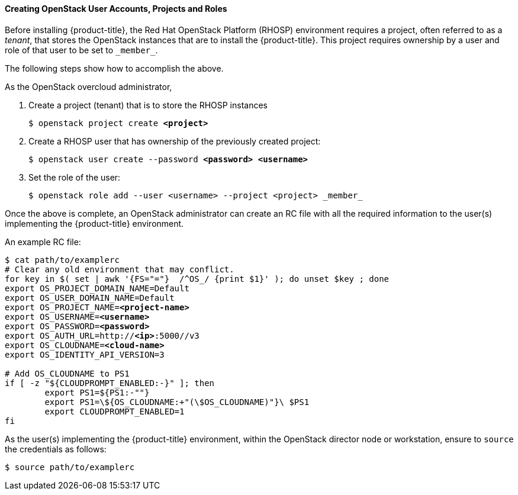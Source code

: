 [[osp_accounts]]
==== Creating OpenStack User Accounts, Projects and Roles

Before installing {product-title}, the Red Hat OpenStack Platform (RHOSP) 
environment requires a project, often referred to as a _tenant_,
that stores the OpenStack instances that are to install the {product-title}. This project
requires ownership by a user and role of that user to be set to `\_member_`.

The following steps show how to accomplish the above.

As the OpenStack overcloud administrator,

. Create a project (tenant) that is to store the RHOSP instances
+
[subs=+quotes]
----
$ openstack project create *<project>*
----
+
. Create a RHOSP user that has ownership of the previously created project:
+
[subs=+quotes]
----
$ openstack user create --password *<password> <username>*
----
+
. Set the role of the user:
+
----
$ openstack role add --user <username> --project <project> _member_
----

Once the above is complete, an OpenStack administrator can create an RC file
with all the required information to the user(s) implementing the {product-title}
environment.

An example RC file:

[subs=+quotes]
----
$ cat path/to/examplerc
# Clear any old environment that may conflict.
for key in $( set | awk '{FS="="}  /^OS_/ {print $1}' ); do unset $key ; done
export OS_PROJECT_DOMAIN_NAME=Default
export OS_USER_DOMAIN_NAME=Default
export OS_PROJECT_NAME=*<project-name>*
export OS_USERNAME=*<username>*
export OS_PASSWORD=*<password>*
export OS_AUTH_URL=http://*<ip>*:5000//v3
export OS_CLOUDNAME=*<cloud-name>*
export OS_IDENTITY_API_VERSION=3

# Add OS_CLOUDNAME to PS1
if [ -z "${CLOUDPROMPT_ENABLED:-}" ]; then
	export PS1=${PS1:-""}
	export PS1=\${OS_CLOUDNAME:+"(\$OS_CLOUDNAME)"}\ $PS1
	export CLOUDPROMPT_ENABLED=1
fi

----

As the user(s) implementing the {product-title} environment, within the OpenStack director
node or workstation, ensure to `source` the credentials as follows:

----
$ source path/to/examplerc
----
